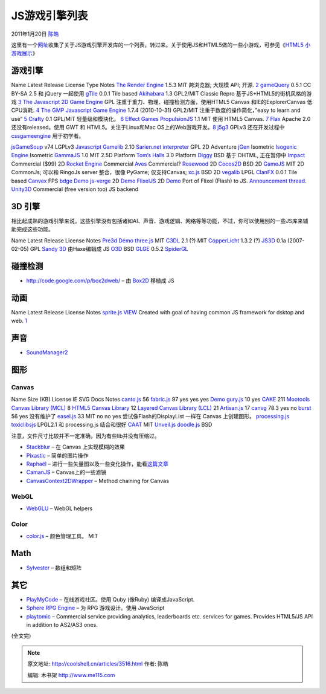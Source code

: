 .. _articles3516:

JS游戏引擎列表
==============

2011年1月20日 `陈皓 <http://coolshell.cn/articles/author/haoel>`__

这里有一个\ `网址 <https://gist.github.com/768272>`__\ 收集了关于JS游戏引擎开发库的一个列表，转过来。关于使用JS和HTML5做的一些小游戏，可参见《\ `HTML5
小游戏展示 <http://coolshell.cn/articles/2998.html>`__\ 》

游戏引擎
^^^^^^^^

Name Latest Release License Type Notes `The Render
Engine <http://renderengine.com/>`__ 1.5.3 MIT 跨浏览器; 大规模 API;
开源. `2 <http://renderengine.com/features.php>`__
`gameQuery <http://gamequery.onaluf.org/>`__ 0.5.1 CC BY-SA 2.5 和
jQuery 一起使用 `gTile <http://game.tyler-dewitt.com/>`__ 0.0.1 Tile
based `Akihabara <http://www.kesiev.com/akihabara/>`__ 1.3 GPL2/MIT
Classic Repro
基于JS+HTML5的街机风格的游戏 \ `3 <https://github.com/kesiev/akihabara>`__
`The Javascript 2D Game
Engine <http://www.lukewallin.co.uk/?go=engine>`__ GPL
注重于重力、物理、碰撞检测方面，使用HTML5 Canvas 和IE的ExplorerCanvas
低CPU消耗. `4 <http://www.lukewallin.co.uk/?go=engine>`__ `The GMP
Javascript Game Engine <http://gogomakeplay.com/gmp>`__ 1.7.4
(2010-10-31) GPL2/MIT 注重于数度的操作简化，”easy to learn and
use” `5 <http://gogomakeplay.com/gmp>`__
`Crafty <http://craftyjs.com/>`__ 0.1 GPL/MIT
轻量级和模块化。 \ `6 <http://craftyjs.com/>`__ `Effect
Games <http://www.effectgames.com/effect/>`__
`PropulsionJS <http://www.propulsionjs.com/>`__ 1.1 MIT 使用 HTML5
Canvas. `7 <http://www.propulsionjs.com/>`__
`Flax <http://flax.ie/category/flax-game-engine/>`__ Apache 2.0
还没有released。使用 GWT 和 HTML5。关注于Linux和Mac
OS上的Web游戏开发。\ `8 <http://flax.ie/about/>`__
`j5g3 <https://github.com/giancarlo/j5g3>`__ GPLv3 还在开发过程中
`cssgameengine <http://sites.google.com/site/cssgameengine/>`__
用于初学者。

`jsGameSoup <http://mccormick.cx/projects/jsGameSoup/>`__ v74 LGPLv3
`Javascript
Gamelib <http://www.sean.co.uk/a/webdesign/javascript_gamelib/javascript_gamelib.shtm>`__
2.10 `Sarien.net interpreter <http://www.sarien.net/source>`__ GPL 2D
Adventure `jGen <http://code.google.com/p/jgen/>`__ Isometric `Isogenic
Engine <http://www.isogenicengine.com/home/>`__ Isometric
`GammaJS <http://gammajs.org/>`__ 1.0 MIT 2.5D Platform `Tom’s
Halls <http://www.codeproject.com/KB/scripting/TomsHallsJavascriptGame.aspx>`__
3.0 Platform `Diggy <https://github.com/lostdecade/diggy>`__ BSD 基于
DHTML, 正在暂停中 `Impact <http://impactjs.com/>`__ Commercial ($99) 2D
`Rocket Engine <http://rocketpack.fi/engine/>`__ Commercial
`Aves <http://www.wonderlandblog.com/wonderland/2010/04/aves-an-html-javascript-game-engine.html>`__
Commercial? `Rosewood <https://github.com/vonkow/Rosewood>`__ 2D
`Cocos2D <https://github.com/RyanWilliams/cocos2d-javascript>`__ BSD 2D
`GameJS <http://gamejs.org/>`__ MIT 2D CommonJs; 可以和 RingoJs server
整合，很像 PyGame; 仅支持Canvas; `xc.js <http://www.getxc.org/>`__ BSD
2D `vegalib <http://code.google.com/p/vegalib/>`__ LPGL
`ClanFX <http://sourceforge.net/projects/clanfx/>`__ 0.0.1 Tile based
`Canvex <http://canvex.lazyilluminati.com/>`__ FPS
`bdge <https://github.com/Osmose/bdge>`__
`Demo <https://github.com/Osmose/Sub-C-Adventure>`__
`js-verge <https://github.com/mcgrue/js-verge>`__ 2D
`Demo <http://spriteright.com/>`__
`FlixelJS <https://github.com/BillyWM/FlixelJS>`__ 2D
`Demo <http://billy.wenge-murphy.com/flixel-js/testgame.html>`__ Port of
Flixel (Flash) to JS. `Announcement
thread <http://flixel.org/forums/index.php?topic=2859.0>`__.
`Unity3D <http://unity3d.com/>`__ Commercial (free version too) JS
backend

3D 引擎
^^^^^^^

相比起成熟的游戏引擎来说，这些引擎没有包括诸如AI、声音、游戏逻辑、网络等等功能，不过，你可以使用别的一些JS库来辅助完成这些功能。

Name Latest Release License Notes
`Pre3d <http://deanm.github.com/pre3d/>`__
`Demo <http://www.chromeexperiments.com/detail/monster/>`__
`three.js <https://github.com/mrdoob/three.js>`__ MIT
`C3DL <http://www.c3dl.org/>`__ 2.1 (?) MIT
`CopperLicht <http://www.ambiera.com/copperlicht/>`__ 1.3.2 (?)
`JS3D <http://www.wxs.ca/js3d/>`__ 0.1a (2007-02-05) GPL `Sandy
3D <http://www.flashsandy.org/>`__ 由Haxe编辑成 JS
`O3D <http://code.google.com/p/o3d/>`__ BSD
`GLGE <http://www.glge.org/>`__ 0.5.2
`SpiderGL <http://spidergl.org/>`__

碰撞检测
^^^^^^^^

-  `http://code.google.com/p/box2dweb/ <http://code.google.com/p/box2dweb/>`__
   – 由 \ `Box2D <http://www.box2d.org/>`__ 移植成 JS

动画
^^^^

Name Latest Release License Notes
`sprite.js <https://github.com/batiste/sprite.js>`__
`VIEW <https://github.com/batiste/sprite.js/blob/master/LICENSE>`__
Created with goal of having common JS framework for dsktop and
web. `1 <http://www.htmlgoodies.com/daily_news/article.php/417990>`__

声音
^^^^

-  `SoundManager2 <http://www.schillmania.com/projects/soundmanager2/>`__

图形
^^^^

Canvas
~~~~~~

Name Size (KB) License IE SVG Docs Notes
`canto.js <http://code.google.com/p/canto-js/>`__ 56
`fabric.js <http://github.com/kangax/fabric.js/>`__ 97 yes yes yes
`Demo <http://kangax.github.com/fabric.js/test/demo/>`__
`gury.js <http://github.com/rsandor/gury/blob/master/gury.js>`__ 10 yes
`CAKE <http://code.google.com/p/cakejs/>`__ 211 `Mootools Canvas Library
(MCL) <http://forvar.de/js/mcl/>`__ 8 `HTML5 Canvas
Library <https://canvastoolkit.codeplex.com/>`__ 12 `Layered Canvas
Library (LCL) <http://code.google.com/p/layered-canvas-library/>`__ 21
`Artisan.js <http://github.com/davidbrooks/Artisan>`__ 17
`canvg <http://code.google.com/p/canvg/>`__ 78.3 yes no
`burst <http://github.com/F1LT3R/burst>`__ 56 yes 没有维护了
`easel.js <http://easeljs.com/>`__ 33 MIT no no yes
尝试像Flash的DisplayList 一样在 Canvas 上创建图形。
`processing.js <http://processingjs.org/>`__
`toxiclibsjs <http://github.com/hapticdata/toxiclibsjs>`__ LPGL2.1 和
processing.js 结合和很好
`CAAT <https://github.com/hyperandroid/CAAT/>`__ MIT
`Unveil.js <https://github.com/michael/unveil>`__
`doodle.js <https://github.com/biilly/doodle-js>`__ BSD

注意，文件尺寸比较并不一定准确，因为有些lib并没有压缩过。

-  `Stackblur <http://www.quasimondo.com/StackBlurForCanvas/StackBlurDemo.html>`__
   – 在 Canvas 上实现模糊的效果
-  `Pixastic <http://www.pixastic.com/>`__ – 简单的图片操作
-  `Raphaël <http://raphaeljs.com/>`__ –
   进行一些矢量图以及一些变化操作，能看\ `这篇文章 <http://coolshell.cn/articles/3107.html>`__
-  `CamanJS <https://github.com/meltingice/CamanJS>`__ –
   Canvas上的一些滤镜
-  `CanvasContext2DWrapper <https://github.com/millermedeiros/CanvasContext2DWrapper>`__
   – Method chaining for Canvas

WebGL
~~~~~

-  `WebGLU <https://github.com/onegeek/webglu>`__ – WebGL helpers

Color
~~~~~

-  `color.js <https://github.com/eligrey/color.js>`__ – 颜色管理工具。
   MIT

Math
^^^^

-  `Sylvester <http://sylvester.jcoglan.com/>`__ – 数组和矩阵

其它
^^^^

-  `PlayMyCode <http://www.playmycode.com/>`__ – 在线游戏社区。使用 Quby
   (像Ruby) 编译成JavaScript.
-  `Sphere RPG Engine <http://www.spheredev.org/>`__ – 为 RPG
   游戏设计。使用 JavaScript
-  `playtomic <http://playtomic.com/>`__ – Commercial service providing
   analytics, leaderboards etc. services for games. Provides HTML5/JS
   API in addition to AS2/AS3 ones.

(全文完)

.. |image6| image:: /coolshell/static/20140922093354930000.jpg

.. note::
    原文地址: http://coolshell.cn/articles/3516.html 
    作者: 陈皓 

    编辑: 木书架 http://www.me115.com